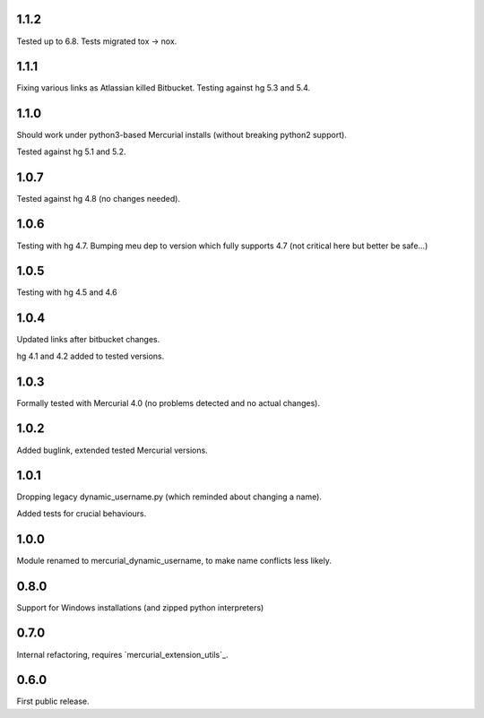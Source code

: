 1.1.2
~~~~~~~~~~~~

Tested up to 6.8. Tests migrated tox → nox.

1.1.1
~~~~~~~~~~~~

Fixing various links as Atlassian killed Bitbucket.
Testing against hg 5.3 and 5.4.

1.1.0
~~~~~~~~~~~~

Should work under python3-based Mercurial installs (without breaking
python2 support). 

Tested against hg 5.1 and 5.2. 


1.0.7
~~~~~~~~~~~~

Tested against hg 4.8 (no changes needed).

1.0.6
~~~~~~~~~~~~

Testing with hg 4.7. Bumping meu dep to version which fully supports
4.7 (not critical here but better be safe…)

1.0.5
~~~~~~~~~~~~

Testing with hg 4.5 and 4.6

1.0.4
~~~~~~~~~~~~~

Updated links after bitbucket changes.

hg 4.1 and 4.2 added to tested versions.

1.0.3
~~~~~~~~~~

Formally tested with Mercurial 4.0 (no problems detected and no
actual changes).

1.0.2
~~~~~~~~~~

Added buglink, extended tested Mercurial versions.

1.0.1
~~~~~~~~~~

Dropping legacy dynamic_username.py (which reminded about changing a name).

Added tests for crucial behaviours.

1.0.0
~~~~~~~~~~

Module renamed to mercurial_dynamic_username, to make name conflicts less likely.

0.8.0
~~~~~~~~~~

Support for Windows installations (and zipped python interpreters)

0.7.0
~~~~~~~~~~

Internal refactoring, requires `mercurial_extension_utils`_.

0.6.0
~~~~~~~~~~~

First public release.
